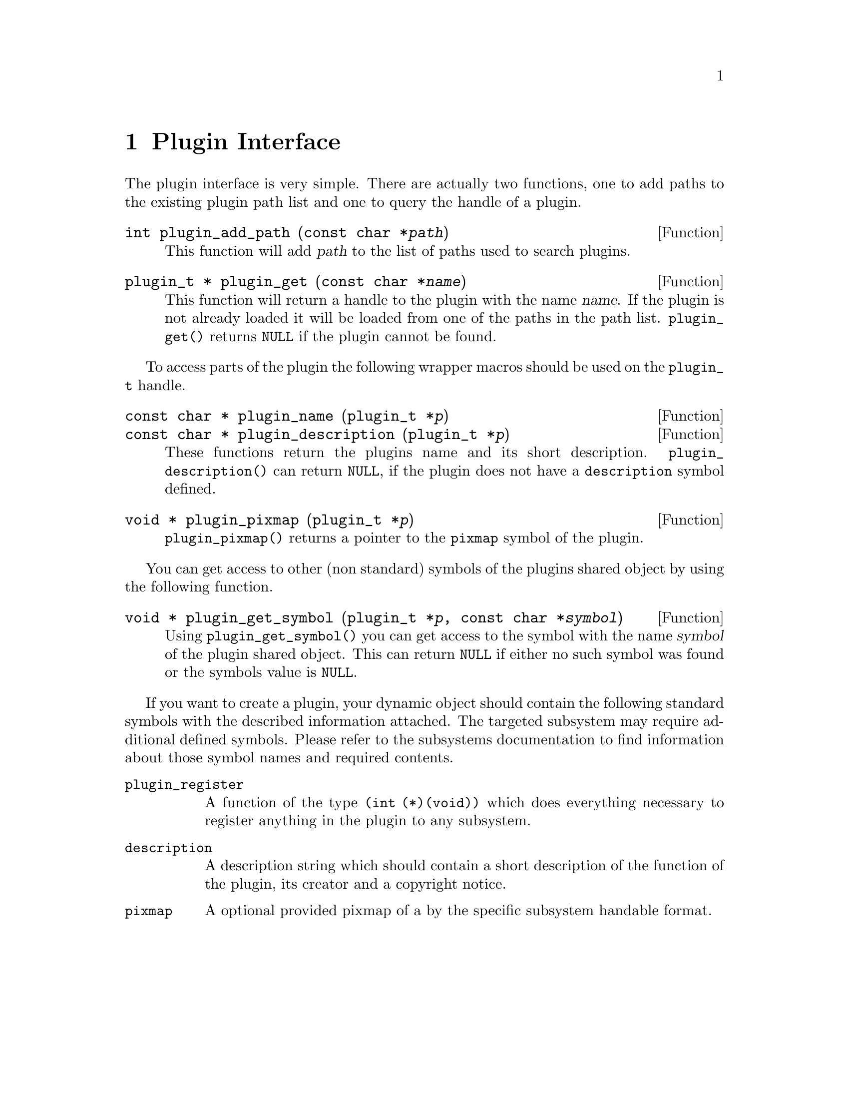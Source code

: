 @comment $Id: plugin.texi,v 1.2 2000/02/20 15:23:42 richi Exp $

@node Plugin Interface, Function and Type Index, Swapfile API, Top
@chapter Plugin Interface 

The plugin interface is very simple. There are actually two functions,
one to add paths to the existing plugin path list and one to query the
handle of a plugin.

@deftypefun int plugin_add_path (const char *@var{path})
This function will add @var{path} to the list of paths used to search
plugins.
@end deftypefun

@tindex plugin_t
@deftypefun {plugin_t *} plugin_get (const char *@var{name})
This function will return a handle to the plugin with the name @var{name}.
If the plugin is not already loaded it will be loaded from one of the
paths in the path list. @code{plugin_get()} returns @code{NULL} if the plugin
cannot be found.
@end deftypefun

To access parts of the plugin the following wrapper macros should be used
on the @code{plugin_t} handle.

@tindex plugin_t
@deftypefun {const char *} plugin_name (plugin_t *@var{p})
@tindex plugin_t
@deftypefunx {const char *} plugin_description (plugin_t *@var{p})
These functions return the plugins name and its short description.
@code{plugin_description()} can return @code{NULL}, if the plugin does not
have a @code{description} symbol defined.
@end deftypefun

@tindex plugin_t
@deftypefun {void *} plugin_pixmap (plugin_t *@var{p})
@code{plugin_pixmap()} returns a pointer to the @code{pixmap} symbol
of the plugin.
@end deftypefun


You can get access to other (non standard) symbols of the plugins
shared object by using the following function.

@tindex plugin_t
@deftypefun {void *} plugin_get_symbol (plugin_t *@var{p}, const char *@var{symbol})
Using @code{plugin_get_symbol()} you can get access to the symbol with the
name @var{symbol} of the plugin shared object. This can return @code{NULL} if
either no such symbol was found or the symbols value is @code{NULL}.
@end deftypefun

If you want to create a plugin, your dynamic object should contain the
following standard symbols with the described information attached. The
targeted subsystem may require additional defined symbols. Please refer
to the subsystems documentation to find information about those symbol
names and required contents.

@table @code
@item plugin_register
A function of the type @code{(int (*)(void))} which does everything
necessary to register anything in the plugin to any subsystem.

@item description
A description string which should contain a short description of the
function of the plugin, its creator and a copyright notice.

@item pixmap
A optional provided pixmap of a by the specific subsystem handable
format.
@end table
